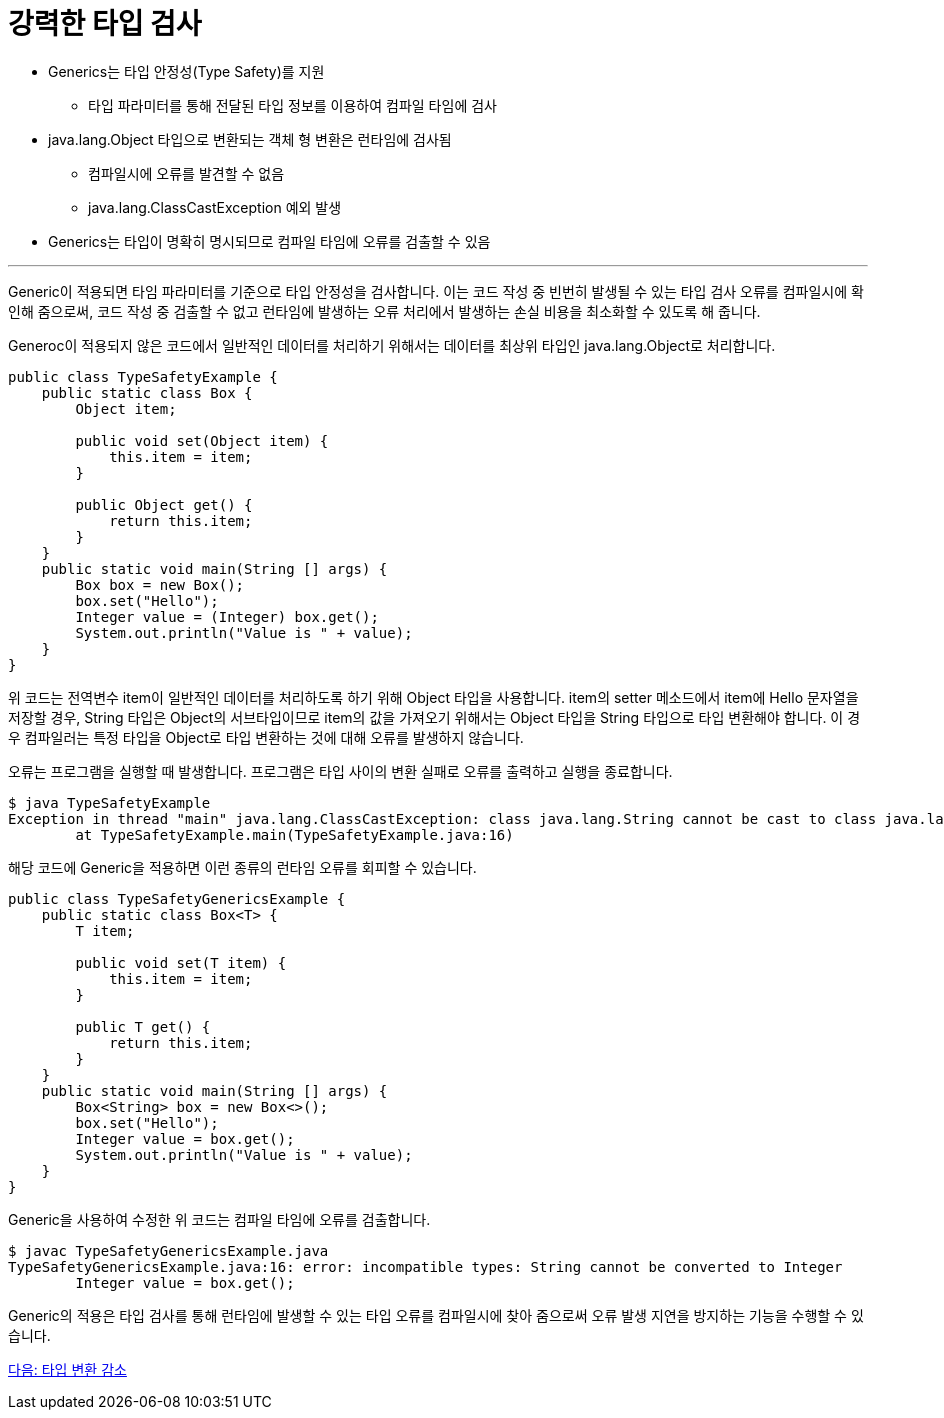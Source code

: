 = 강력한 타입 검사

* Generics는 타입 안정성(Type Safety)를 지원
** 타입 파라미터를 통해 전달된 타입 정보를 이용하여 컴파일 타임에 검사
* java.lang.Object 타입으로 변환되는 객체 형 변환은 런타임에 검사됨
** 컴파일시에 오류를 발견할 수 없음
** java.lang.ClassCastException 예외 발생
* Generics는 타입이 명확히 명시되므로 컴파일 타임에 오류를 검출할 수 있음

---

Generic이 적용되면 타임 파라미터를 기준으로 타입 안정성을 검사합니다. 이는 코드 작성 중 빈번히 발생될 수 있는 타입 검사 오류를 컴파일시에 확인해 줌으로써, 코드 작성 중 검출할 수 없고 런타임에 발생하는 오류 처리에서 발생하는 손실 비용을 최소화할 수 있도록 해 줍니다.

Generoc이 적용되지 않은 코드에서 일반적인 데이터를 처리하기 위해서는 데이터를 최상위 타입인 java.lang.Object로 처리합니다. 

[source, java]
----
public class TypeSafetyExample {
    public static class Box {
        Object item;

        public void set(Object item) {
            this.item = item;
        }

        public Object get() {
            return this.item;
        }
    }
    public static void main(String [] args) {
        Box box = new Box();
        box.set("Hello");
        Integer value = (Integer) box.get();
        System.out.println("Value is " + value);
    }
}
----

위 코드는 전역변수 item이 일반적인 데이터를 처리하도록 하기 위해 Object 타입을 사용합니다. item의 setter 메소드에서 item에 Hello 문자열을 저장할 경우, String 타입은 Object의 서브타입이므로 item의 값을 가져오기 위해서는 Object 타입을 String 타입으로 타입 변환해야 합니다. 이 경우 컴파일러는 특정 타입을 Object로 타입 변환하는 것에 대해 오류를 발생하지 않습니다.

오류는 프로그램을 실행할 때 발생합니다. 프로그램은 타입 사이의 변환 실패로 오류를 출력하고 실행을 종료합니다. 

----
$ java TypeSafetyExample    
Exception in thread "main" java.lang.ClassCastException: class java.lang.String cannot be cast to class java.lang.Integer (java.lang.String and java.lang.Integer are in module java.base of loader 'bootstrap')
        at TypeSafetyExample.main(TypeSafetyExample.java:16)
----

해당 코드에 Generic을 적용하면 이런 종류의 런타임 오류를 회피할 수 있습니다.

[source, java]
----
public class TypeSafetyGenericsExample {
    public static class Box<T> {
        T item;

        public void set(T item) {
            this.item = item;
        }

        public T get() {
            return this.item;
        }
    }
    public static void main(String [] args) {
        Box<String> box = new Box<>();
        box.set("Hello");
        Integer value = box.get();
        System.out.println("Value is " + value);
    }
}
----

Generic을 사용하여 수정한 위 코드는 컴파일 타임에 오류를 검출합니다.

----
$ javac TypeSafetyGenericsExample.java
TypeSafetyGenericsExample.java:16: error: incompatible types: String cannot be converted to Integer
        Integer value = box.get();
----

Generic의 적용은 타입 검사를 통해 런타임에 발생할 수 있는 타입 오류를 컴파일시에 찾아 줌으로써 오류 발생 지연을 방지하는 기능을 수행할 수 있습니다.

link:./05_reduce_type_check.adoc[다음: 타입 변환 감소]

